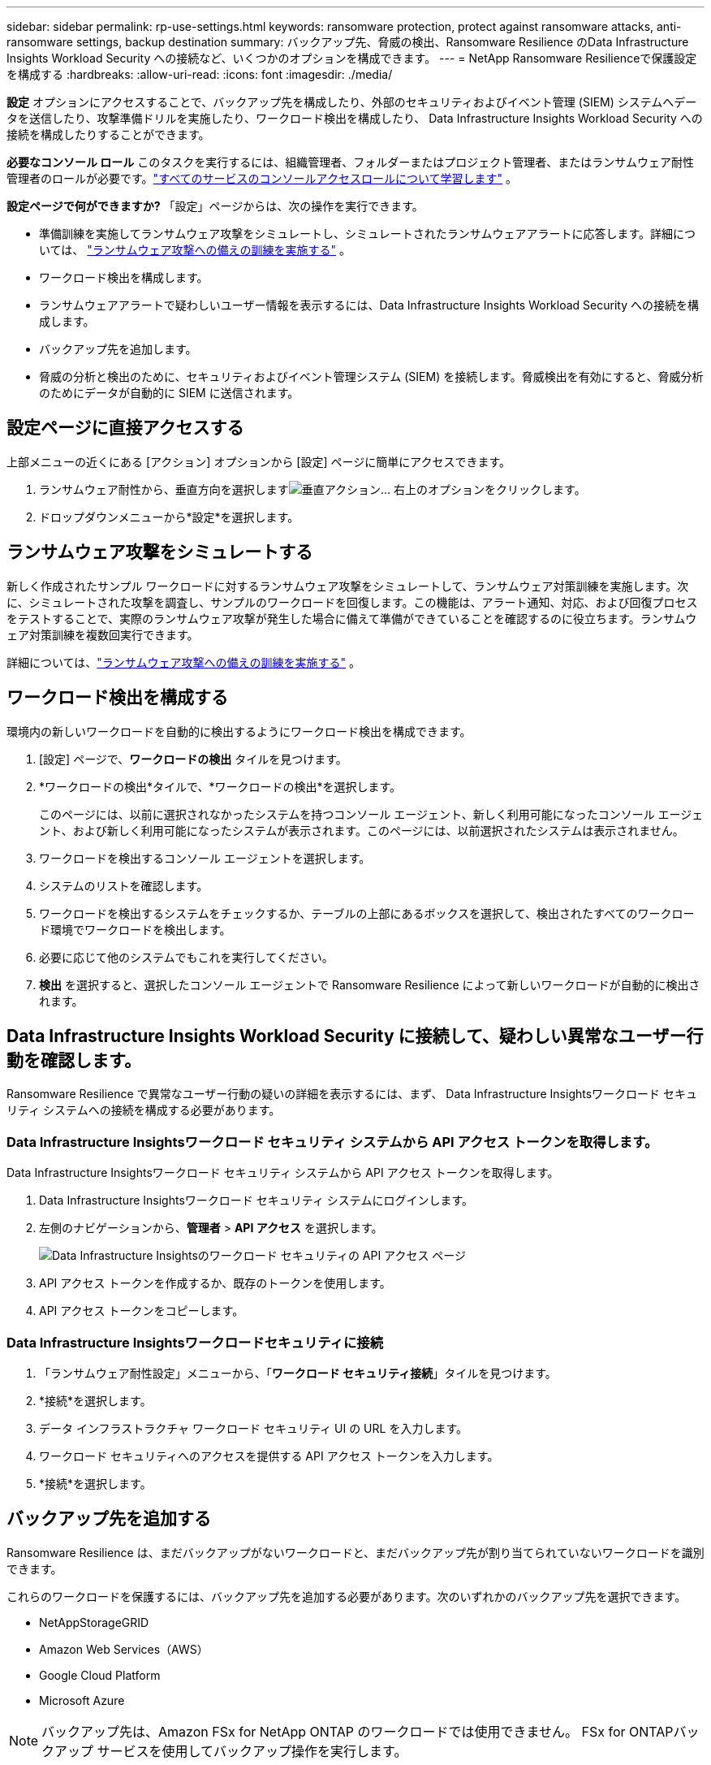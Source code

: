 ---
sidebar: sidebar 
permalink: rp-use-settings.html 
keywords: ransomware protection, protect against ransomware attacks, anti-ransomware settings, backup destination 
summary: バックアップ先、脅威の検出、Ransomware Resilience のData Infrastructure Insights Workload Security への接続など、いくつかのオプションを構成できます。 
---
= NetApp Ransomware Resilienceで保護設定を構成する
:hardbreaks:
:allow-uri-read: 
:icons: font
:imagesdir: ./media/


[role="lead"]
*設定* オプションにアクセスすることで、バックアップ先を構成したり、外部のセキュリティおよびイベント管理 (SIEM) システムへデータを送信したり、攻撃準備ドリルを実施したり、ワークロード検出を構成したり、 Data Infrastructure Insights Workload Security への接続を構成したりすることができます。

*必要なコンソール ロール* このタスクを実行するには、組織管理者、フォルダーまたはプロジェクト管理者、またはランサムウェア耐性管理者のロールが必要です。link:https://docs.netapp.com/us-en/bluexp-setup-admin/reference-iam-predefined-roles.html["すべてのサービスのコンソールアクセスロールについて学習します"^] 。

*設定ページで何ができますか?*  「設定」ページからは、次の操作を実行できます。

* 準備訓練を実施してランサムウェア攻撃をシミュレートし、シミュレートされたランサムウェアアラートに応答します。詳細については、 link:rp-start-simulate.html["ランサムウェア攻撃への備えの訓練を実施する"] 。
* ワークロード検出を構成します。
* ランサムウェアアラートで疑わしいユーザー情報を表示するには、Data Infrastructure Insights Workload Security への接続を構成します。
* バックアップ先を追加します。
* 脅威の分析と検出のために、セキュリティおよびイベント管理システム (SIEM) を接続します。脅威検出を有効にすると、脅威分析のためにデータが自動的に SIEM に送信されます。




== 設定ページに直接アクセスする

上部メニューの近くにある [アクション] オプションから [設定] ページに簡単にアクセスできます。

. ランサムウェア耐性から、垂直方向を選択しますimage:button-actions-vertical.png["垂直アクション"]... 右上のオプションをクリックします。
. ドロップダウンメニューから*設定*を選択します。




== ランサムウェア攻撃をシミュレートする

新しく作成されたサンプル ワークロードに対するランサムウェア攻撃をシミュレートして、ランサムウェア対策訓練を実施します。次に、シミュレートされた攻撃を調査し、サンプルのワークロードを回復します。この機能は、アラート通知、対応、および回復プロセスをテストすることで、実際のランサムウェア攻撃が発生した場合に備えて準備ができていることを確認するのに役立ちます。ランサムウェア対策訓練を複数回実行できます。

詳細については、link:rp-start-simulate.html["ランサムウェア攻撃への備えの訓練を実施する"] 。



== ワークロード検出を構成する

環境内の新しいワークロードを自動的に検出するようにワークロード検出を構成できます。

. [設定] ページで、*ワークロードの検出* タイルを見つけます。
. *ワークロードの検出*タイルで、*ワークロードの検出*を選択します。
+
このページには、以前に選択されなかったシステムを持つコンソール エージェント、新しく利用可能になったコンソール エージェント、および新しく利用可能になったシステムが表示されます。このページには、以前選択されたシステムは表示されません。

. ワークロードを検出するコンソール エージェントを選択します。
. システムのリストを確認します。
. ワークロードを検出するシステムをチェックするか、テーブルの上部にあるボックスを選択して、検出されたすべてのワークロード環境でワークロードを検出します。
. 必要に応じて他のシステムでもこれを実行してください。
. *検出* を選択すると、選択したコンソール エージェントで Ransomware Resilience によって新しいワークロードが自動的に検出されます。




== Data Infrastructure Insights Workload Security に接続して、疑わしい異常なユーザー行動を確認します。

Ransomware Resilience で異常なユーザー行動の疑いの詳細を表示するには、まず、 Data Infrastructure Insightsワークロード セキュリティ システムへの接続を構成する必要があります。



=== Data Infrastructure Insightsワークロード セキュリティ システムから API アクセス トークンを取得します。

Data Infrastructure Insightsワークロード セキュリティ システムから API アクセス トークンを取得します。

. Data Infrastructure Insightsワークロード セキュリティ システムにログインします。
. 左側のナビゲーションから、*管理者* > *API アクセス* を選択します。
+
image:../media/screen-alerts-ci-api-access-token.png["Data Infrastructure Insightsのワークロード セキュリティの API アクセス ページ"]

. API アクセス トークンを作成するか、既存のトークンを使用します。
. API アクセス トークンをコピーします。




=== Data Infrastructure Insightsワークロードセキュリティに接続

. 「ランサムウェア耐性設定」メニューから、「*ワークロード セキュリティ接続*」タイルを見つけます。
. *接続*を選択します。
. データ インフラストラクチャ ワークロード セキュリティ UI の URL を入力します。
. ワークロード セキュリティへのアクセスを提供する API アクセス トークンを入力します。
. *接続*を選択します。




== バックアップ先を追加する

Ransomware Resilience は、まだバックアップがないワークロードと、まだバックアップ先が割り当てられていないワークロードを識別できます。

これらのワークロードを保護するには、バックアップ先を追加する必要があります。次のいずれかのバックアップ先を選択できます。

* NetAppStorageGRID
* Amazon Web Services（AWS）
* Google Cloud Platform
* Microsoft Azure



NOTE: バックアップ先は、Amazon FSx for NetApp ONTAP のワークロードでは使用できません。  FSx for ONTAPバックアップ サービスを使用してバックアップ操作を実行します。

ダッシュボードから、またはメニューの [設定] オプションにアクセスして、推奨アクションに基づいてバックアップ先を追加できます。



=== ダッシュボードの推奨アクションからバックアップ先オプションにアクセスします

ダッシュボードには多くの推奨事項が表示されます。  1 つの推奨事項としては、バックアップの保存先を構成することが挙げられます。

.手順
. ランサムウェア耐性ダッシュボードで、[推奨されるアクション] ペインを確認します。
+
image:screen-dashboard.png["[ダッシュボード]ページ"]

. ダッシュボードから、「<バックアップ プロバイダー> をバックアップ先として準備する」という推奨事項の [*確認して修正*] を選択します。
. バックアップ プロバイダーに応じて手順に従って続行します。




=== StorageGRIDをバックアップ先として追加する

NetApp StorageGRID をバックアップ先として設定するには、次の情報を入力します。

.手順
. *設定 > バックアップ先* ページで、*追加* を選択します。
. バックアップ先の名前を入力します。
+
image:screen-settings-backup-destination.png["バックアップ先ページ"]

. * StorageGRID*を選択します。
. 各設定の横にある下矢印を選択し、値を入力または選択します。
+
** *プロバイダー設定*:
+
*** 新しいバケットを作成するか、バックアップを保存する独自のバケットを用意してください。
*** StorageGRIDゲートウェイ ノードの完全修飾ドメイン名、ポート、 StorageGRIDアクセス キーおよび秘密キーの資格情報。


** *ネットワーク*: IPspace を選択します。
+
*** IPspace は、バックアップするボリュームが存在するクラスターです。この IPspace のクラスタ間 LIF には、アウトバウンド インターネット アクセスが必要です。




. *追加*を選択します。


.結果
新しいバックアップ先がバックアップ先のリストに追加されます。

image:screen-settings-backup-destinations-list2.png["バックアップ先ページの「設定」オプション"]



=== Amazon Web Servicesをバックアップ先として追加する

AWS をバックアップ先として設定するには、次の情報を入力します。

コンソールでAWSストレージを管理する方法の詳細については、以下を参照してください。 https://docs.netapp.com/us-en/bluexp-setup-admin/task-viewing-amazon-s3.html["Amazon S3バケットを管理する"^] 。

.手順
. *設定 > バックアップ先* ページで、*追加* を選択します。
. バックアップ先の名前を入力します。
+
image:screen-settings-backup-destination.png["バックアップ先ページ"]

. *Amazon Web Services*を選択します。
. 各設定の横にある下矢印を選択し、値を入力または選択します。
+
** *プロバイダー設定*:
+
*** 新しいバケットを作成するか、コンソールに既にバケットが存在する場合は既存のバケットを選択するか、バックアップを保存する独自のバケットを用意します。
*** AWS 認証情報の AWS アカウント、リージョン、アクセスキー、シークレットキー
+
https://docs.netapp.com/us-en/bluexp-s3-storage/task-add-s3-bucket.html["独自のバケットを使用する場合は、「S3バケットの追加」を参照してください。"^] 。



** *暗号化*: 新しい S3 バケットを作成する場合は、プロバイダーから提供された暗号化キー情報を入力します。既存のバケットを選択した場合は、暗号化情報がすでに利用可能です。
+
バケット内のデータは、デフォルトで AWS 管理キーで暗号化されます。  AWS 管理のキーを引き続き使用することも、独自のキーを使用してデータの暗号化を管理することもできます。

** *ネットワーク*: IPspace を選択し、プライベート エンドポイントを使用するかどうかを選択します。
+
*** IPspace は、バックアップするボリュームが存在するクラスターです。この IPspace のクラスタ間 LIF には、アウトバウンド インターネット アクセスが必要です。
*** 必要に応じて、以前に設定した AWS プライベートエンドポイント (PrivateLink) を使用するかどうかを選択します。
+
AWS PrivateLinkを使用する場合は、以下を参照してください。 https://docs.aws.amazon.com/AmazonS3/latest/userguide/privatelink-interface-endpoints.html["Amazon S3 用の AWS PrivateLink"^] 。



** *バックアップ ロック*: ランサムウェア耐性により、バックアップが変更または削除されないように保護するかどうかを選択します。このオプションはNetApp DataLock テクノロジーを使用します。各バックアップは、保持期間中、または最低 30 日間と最大 14 日間のバッファ期間にわたってロックされます。
+

CAUTION: ここでバックアップ ロック設定を構成すると、バックアップ先の構成後に設定を変更することはできません。

+
*** *ガバナンス モード*: 特定のユーザー (s3:BypassGovernanceRetention 権限を持つ) は、保持期間中に保護されたファイルを上書きまたは削除できます。
*** *コンプライアンス モード*: ユーザーは、保持期間中に保護されたバックアップ ファイルを上書きまたは削除することはできません。




. *追加*を選択します。


.結果
新しいバックアップ先がバックアップ先のリストに追加されます。

image:screen-settings-backup-destinations-list2.png["バックアップ先ページの「設定」オプション"]



=== Google Cloud Platform をバックアップ先として追加する

Google Cloud Platform (GCP) をバックアップ先として設定するには、次の情報を入力します。

コンソールでGCPストレージを管理する方法の詳細については、以下を参照してください。 https://docs.netapp.com/us-en/bluexp-setup-admin/concept-install-options-google.html["Google Cloud のコンソール エージェントのインストール オプション"^] 。

.手順
. *設定 > バックアップ先* ページで、*追加* を選択します。
. バックアップ先の名前を入力します。
+
image:screen-settings-backup-destination-gcp.png["バックアップ先ページ"]

. *Google Cloud Platform* を選択します。
. 各設定の横にある下矢印を選択し、値を入力または選択します。
+
** *プロバイダー設定*:
+
*** 新しいバケットを作成します。アクセスキーとシークレットキーを入力します。
*** Google Cloud Platform プロジェクトとリージョンを入力または選択します。


** *暗号化*: 新しいバケットを作成する場合は、プロバイダーから提供された暗号化キー情報を入力します。既存のバケットを選択した場合は、暗号化情報がすでに利用可能です。
+
バケット内のデータは、デフォルトで Google 管理のキーで暗号化されます。  Google が管理するキーは引き続きご利用いただけます。

** *ネットワーク*: IPspace を選択し、プライベート エンドポイントを使用するかどうかを選択します。
+
*** IPspace は、バックアップするボリュームが存在するクラスターです。この IPspace のクラスタ間 LIF には、アウトバウンド インターネット アクセスが必要です。
*** 必要に応じて、以前に構成した GCP プライベート エンドポイント (PrivateLink) を使用するかどうかを選択します。




. *追加*を選択します。


.結果
新しいバックアップ先がバックアップ先のリストに追加されます。



=== バックアップ先として Microsoft Azure を追加する

Azure をバックアップ先として設定するには、次の情報を入力します。

コンソールでAzure資格情報とマーケットプレイスサブスクリプションを管理する方法の詳細については、以下を参照してください。 https://docs.netapp.com/us-en/bluexp-setup-admin/task-adding-azure-accounts.html["Azure 資格情報とマーケットプレイスのサブスクリプションを管理する"^] 。

.手順
. *設定 > バックアップ先* ページで、*追加* を選択します。
. バックアップ先の名前を入力します。
+
image:screen-settings-backup-destination.png["バックアップ先ページ"]

. *Azure* を選択します。
. 各設定の横にある下矢印を選択し、値を入力または選択します。
+
** *プロバイダー設定*:
+
*** 新しいストレージ アカウントを作成するか、コンソールに既に存在する場合は既存のアカウントを選択するか、バックアップを保存する独自のストレージ アカウントを使用します。
*** Azure 資格情報の Azure サブスクリプション、リージョン、リソース グループ
+
https://docs.netapp.com/us-en/bluexp-blob-storage/task-add-blob-storage.html["独自のストレージ アカウントを使用する場合は、「Azure Blob ストレージ アカウントの追加」を参照してください。"^] 。



** *暗号化*: 新しいストレージ アカウントを作成する場合は、プロバイダーから提供された暗号化キー情報を入力します。既存のアカウントを選択した場合は、暗号化情報がすでに利用可能です。
+
アカウント内のデータは、既定では Microsoft 管理キーで暗号化されます。  Microsoft が管理するキーを引き続き使用することも、独自のキーを使用してデータの暗号化を管理することもできます。

** *ネットワーク*: IPspace を選択し、プライベート エンドポイントを使用するかどうかを選択します。
+
*** IPspace は、バックアップするボリュームが存在するクラスターです。この IPspace のクラスタ間 LIF には、アウトバウンド インターネット アクセスが必要です。
*** 必要に応じて、以前に構成した Azure プライベート エンドポイントを使用するかどうかを選択します。
+
Azure PrivateLink を使用する場合は、以下を参照してください。 https://azure.microsoft.com/en-us/products/private-link/["Azure プライベートリンク"^] 。





. *追加*を選択します。


.結果
新しいバックアップ先がバックアップ先のリストに追加されます。

image:screen-settings-backup-destinations-list2.png["バックアップ先ページの「設定」オプション"]



== 脅威の分析と検出のためにセキュリティおよびイベント管理システム (SIEM) に接続する

脅威の分析と検出のために、データをセキュリティおよびイベント管理システム (SIEM) に自動的に送信できます。  SIEM として、AWS Security Hub、Microsoft Sentinel、または Splunk Cloud を選択できます。

Ransomware Resilience で SIEM を有効にする前に、SIEM システムを構成する必要があります。

.SIEMに送信されるイベントデータについて
Ransomware Resilience は、次のイベント データを SIEM システムに送信できます。

* *コンテクスト*：
+
** *os*: これはONTAPの値を持つ定数です。
** *os_version*: システムで実行されているONTAPのバージョン。
** *connector_id*: システムを管理するコンソールエージェントの ID。
** *cluster_id*: システムのONTAPによって報告されたクラスタ ID。
** *svm_name*: アラートが見つかった SVM の名前。
** *volume_name*: アラートが見つかったボリュームの名前。
** *volume_id*: システムのONTAPによって報告されたボリュームの ID。


* *事件*：
+
** *incident_id*: Ransomware Resilience で攻撃を受けているボリュームに対して Ransomware Resilience によって生成されたインシデント ID。
** *alert_id*: ワークロードに対して Ransomware Resilience によって生成された ID。
** *重大度*: 次のアラート レベルのいずれか: 「CRITICAL」、「HIGH」、「MEDIUM」、「LOW」。
** *説明*: 検出されたアラートの詳細。例: 「ワークロード arp_learning_mode_test_2630 で潜在的なランサムウェア攻撃が検出されました」






=== 脅威検出用に AWS Security Hub を構成する

Ransomware Resilience で AWS Security Hub を有効にする前に、AWS Security Hub で次の大まかな手順を実行する必要があります。

* AWS Security Hub で権限を設定します。
* AWS Security Hub で認証アクセスキーとシークレットキーを設定します。  (これらの手順はここでは説明しません。)


.AWS Security Hubで権限を設定する手順
. *AWS IAM コンソール* に移動します。
. *ポリシー*を選択します。
. 次の JSON 形式のコードを使用してポリシーを作成します。
+
[listing]
----
{
  "Version": "2012-10-17",
  "Statement": [
    {
      "Sid": "NetAppSecurityHubFindings",
      "Effect": "Allow",
      "Action": [
        "securityhub:BatchImportFindings",
        "securityhub:BatchUpdateFindings"
      ],
      "Resource": [
        "arn:aws:securityhub:*:*:product/*/default",
        "arn:aws:securityhub:*:*:hub/default"
      ]
    }
  ]
}
----




=== 脅威検出用に Microsoft Sentinel を構成する

Ransomware Resilience で Microsoft Sentinel を有効にする前に、Microsoft Sentinel で次の大まかな手順を実行する必要があります。

* *前提条件*
+
** Microsoft Sentinel を有効にします。
** Microsoft Sentinel でカスタム ロールを作成します。


* *登録*
+
** Microsoft Sentinel からイベントを受信するには、Ransomware Resilience を登録します。
** 登録用のシークレットを作成します。


* *権限*: アプリケーションに権限を割り当てます。
* *認証*: アプリケーションの認証資格情報を入力します。


.Microsoft Sentinelを有効にする手順
. Microsoft Sentinel にアクセスします。
. *Log Analytics ワークスペース* を作成します。
. 作成した Log Analytics ワークスペースを Microsoft Sentinel で使用できるようにします。


.Microsoft Sentinelでカスタムロールを作成する手順
. Microsoft Sentinel にアクセスします。
. *サブスクリプション* > *アクセス制御 (IAM)* を選択します。
. カスタム ロール名を入力します。  *Ransomware Resilience Sentinel Configurator* という名前を使用します。
. 次の JSON をコピーして、*JSON* タブに貼り付けます。
+
[listing]
----
{
  "roleName": "Ransomware Resilience Sentinel Configurator",
  "description": "",
  "assignableScopes":["/subscriptions/{subscription_id}"],
  "permissions": [

  ]
}
----
. 設定を確認して保存します。


.Microsoft Sentinelからイベントを受信するためにRansomware Resilienceを登録する手順
. Microsoft Sentinel にアクセスします。
. *Entra ID* > *アプリケーション* > *アプリ登録*を選択します。
. アプリケーションの*表示名*に「*Ransomware Resilience*」と入力します。
. *サポートされているアカウントの種類* フィールドで、*この組織ディレクトリ内のアカウントのみ* を選択します。
. イベントがプッシュされる*デフォルト インデックス*を選択します。
. *レビュー*を選択します。
. 設定を保存するには、[*登録*] を選択します。
+
登録後、Microsoft Entra 管理センターにアプリケーションの概要ペインが表示されます。



.登録用のシークレットを作成する手順
. Microsoft Sentinel にアクセスします。
. *証明書とシークレット* > *クライアント シークレット* > *新しいクライアント シークレット*を選択します。
. アプリケーション シークレットの説明を追加します。
. シークレットの*有効期限*を選択するか、カスタム有効期間を指定します。
+

TIP: クライアント シークレットの有効期間は 2 年 (24 か月) 以下に制限されます。  Microsoft では、有効期限を 12 か月未満に設定することをお勧めします。

. シークレットを作成するには、[*追加*] を選択します。
. 認証手順で使用するシークレットを記録します。このページを離れた後、秘密は再び表示されることはありません。


.アプリケーションに権限を割り当てる手順
. Microsoft Sentinel にアクセスします。
. *サブスクリプション* > *アクセス制御 (IAM)* を選択します。
. *追加* > *ロールの割り当てを追加*を選択します。
. *特権管理者ロール* フィールドで、*Ransomware Resilience Sentinel Configurator* を選択します。
+

TIP: これは先ほど作成したカスタム ロールです。

. *次へ*を選択します。
. *アクセスの割り当て先* フィールドで、*ユーザー、グループ、またはサービス プリンシパル* を選択します。
. *メンバーを選択*を選択します。次に、「*Ransomware Resilience Sentinel Configurator*」を選択します。
. *次へ*を選択します。
. *ユーザーが実行できること* フィールドで、*特権管理者ロール (所有者、UAA、RBAC) を除くすべてのロールの割り当てをユーザーに許可する (推奨)* を選択します。
. *次へ*を選択します。
. 権限を割り当てるには、[*確認して割り当て*] を選択します。


.アプリケーションの認証資格情報を入力する手順
. Microsoft Sentinel にアクセスします。
. 資格情報を入力してください:
+
.. テナント ID、クライアント アプリケーション ID、およびクライアント アプリケーション シークレットを入力します。
.. *認証*をクリックします。
+

NOTE: 認証が成功すると、「認証済み」というメッセージが表示されます。



. アプリケーションの Log Analytics ワークスペースの詳細を入力します。
+
.. サブスクリプション ID、リソース グループ、Log Analytics ワークスペースを選択します。






=== 脅威検出用にSplunk Cloudを構成する

Ransomware Resilience で Splunk Cloud を有効にする前に、Splunk Cloud で次の大まかな手順を実行する必要があります。

* Splunk Cloud の HTTP イベント コレクターを有効にして、コンソールから HTTP または HTTPS 経由でイベント データを受信します。
* Splunk Cloud でイベント コレクター トークンを作成します。


.SplunkでHTTPイベントコレクターを有効にする手順
. Splunk Cloud に移動します。
. *設定* > *データ入力*を選択します。
. *HTTP イベント コレクター* > *グローバル設定* を選択します。
. [すべてのトークン] トグルで、[有効] を選択します。
. イベント コレクターが HTTP ではなく HTTPS 経由でリッスンして通信するようにするには、[SSL を有効にする] を選択します。
. HTTP イベント コレクターの *HTTP ポート番号* にポートを入力します。


.Splunkでイベントコレクタートークンを作成する手順
. Splunk Cloud に移動します。
. *設定* > *データの追加*を選択します。
. *モニター* > *HTTP イベント コレクター* を選択します。
. トークンの名前を入力し、[次へ] を選択します。
. イベントがプッシュされる *デフォルト インデックス* を選択し、*レビュー* を選択します。
. エンドポイントのすべての設定が正しいことを確認し、[送信] を選択します。
. トークンをコピーして別のドキュメントに貼り付け、認証手順の準備を整えます。




=== ランサムウェア耐性におけるSIEMの接続

SIEM を有効にすると、脅威の分析とレポートのために、Ransomware Resilience から SIEM サーバーにデータが送信されます。

.手順
. コンソール メニューから、*保護* > *ランサムウェア耐性* を選択します。
. ランサムウェア耐性メニューから、垂直方向のimage:button-actions-vertical.png["垂直アクション"]... 右上のオプションをクリックします。
. *設定*を選択します。
+
設定ページが表示されます。

+
image:screen-settings2.png["設定ページ"]

. [設定] ページで、SIEM 接続タイルの [*接続*] を選択します。
+
image:screen-settings-threat-detection-3options.png["脅威検出の詳細ページを有効にする"]

. SIEM システムの 1 つを選択します。
. AWS Security Hub または Splunk Cloud で設定したトークンと認証の詳細を入力します。
+

NOTE: 入力する情報は、選択した SIEM によって異なります。

. *有効*を選択します。
+
設定ページに「接続済み」と表示されます。


